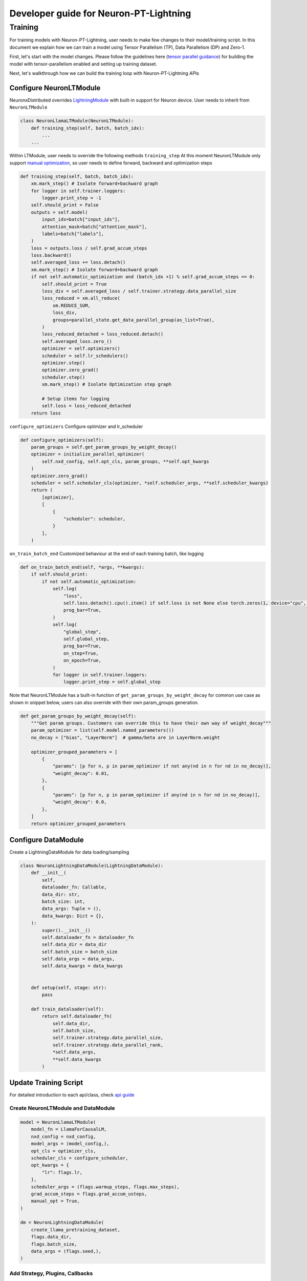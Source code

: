.. _ptl_developer_guide:

Developer guide for Neuron-PT-Lightning 
=================================================================

Training
^^^^^^^^

For training models with Neuron-PT-Lightning, user needs to make few
changes to their model/training script. 
In this document we explain how we can train a model using Tensor Parallelism (TP), Data Parallelism (DP) and Zero-1. 

First, let's start with the model changes. Please follow the guidelines here (`tensor parallel guidance <https://awsdocs-neuron.readthedocs-hosted.com/en/latest/libraries/neuronx-distributed/tp_developer_guide.html>`__) 
for building the model with tensor-parallelism enabled and setting up training dataset.

Next, let's walkthrough how we can build the training loop with Neuron-PT-Lightning APIs

Configure NeuronLTModule
''''''''''''''''''''''''
NeuronxDistributed overrides `LightningModule <https://lightning.ai/docs/pytorch/stable/common/lightning_module.html>`__ with built-in support for 
Neuron device. User needs to inherit from ``NeuronLTModule``

.. code:: ipython3

    class NeuronLlamaLTModule(NeuronLTModule):
        def training_step(self, batch, batch_idx):
            ...
        ...

Within LTModule, user needs to override the following methods
``training_step``
At this moment NeuronLTModule only support `manual optimization <https://lightning.ai/docs/pytorch/stable/model/manual_optimization.html>`__, so user needs to define forward, backward and optimization steps

.. code:: ipython3

    def training_step(self, batch, batch_idx):
        xm.mark_step() # Isolate forward+backward graph
        for logger in self.trainer.loggers:
            logger.print_step = -1
        self.should_print = False
        outputs = self.model(
            input_ids=batch["input_ids"],
            attention_mask=batch["attention_mask"],
            labels=batch["labels"],
        )
        loss = outputs.loss / self.grad_accum_steps
        loss.backward()
        self.averaged_loss += loss.detach()
        xm.mark_step() # Isolate forward+backward graph
        if not self.automatic_optimization and (batch_idx +1) % self.grad_accum_steps == 0:
            self.should_print = True
            loss_div = self.averaged_loss / self.trainer.strategy.data_parallel_size
            loss_reduced = xm.all_reduce(
                xm.REDUCE_SUM,
                loss_div,
                groups=parallel_state.get_data_parallel_group(as_list=True),
            )
            loss_reduced_detached = loss_reduced.detach()
            self.averaged_loss.zero_()
            optimizer = self.optimizers()
            scheduler = self.lr_schedulers()
            optimizer.step()
            optimizer.zero_grad()
            scheduler.step()
            xm.mark_step() # Isolate Optimization step graph

            # Setup items for logging
            self.loss = loss_reduced_detached
        return loss

``configure_optimizers``
Configure optimizer and lr_scheduler

.. code:: ipython3

    def configure_optimizers(self):
        param_groups = self.get_param_groups_by_weight_decay()
        optimizer = initialize_parallel_optimizer(
            self.nxd_config, self.opt_cls, param_groups, **self.opt_kwargs
        )
        optimizer.zero_grad()
        scheduler = self.scheduler_cls(optimizer, *self.scheduler_args, **self.scheduler_kwargs)
        return (
            [optimizer],
            [
                {
                    "scheduler": scheduler,
                }
            ],
        )

``on_train_batch_end``
Customized behaviour at the end of each training batch, like logging

.. code:: ipython3

    def on_train_batch_end(self, *args, **kwargs):
        if self.should_print:
            if not self.automatic_optimization:
                self.log(
                    "loss",
                    self.loss.detach().cpu().item() if self.loss is not None else torch.zeros(1, device="cpu", requires_grad=False),
                    prog_bar=True,
                )
                self.log(
                    "global_step",
                    self.global_step,
                    prog_bar=True,
                    on_step=True,
                    on_epoch=True,
                )
                for logger in self.trainer.loggers:
                    logger.print_step = self.global_step

Note that NeuronLTModule has a built-in function of ``get_param_groups_by_weight_decay`` for common use case as shown in snippet below, 
users can also override with their own param_groups generation.

.. code:: ipython3

    def get_param_groups_by_weight_decay(self):
        """Get param groups. Customers can override this to have their own way of weight_decay"""
        param_optimizer = list(self.model.named_parameters())
        no_decay = ["bias", "LayerNorm"]  # gamma/beta are in LayerNorm.weight

        optimizer_grouped_parameters = [
            {
                "params": [p for n, p in param_optimizer if not any(nd in n for nd in no_decay)],
                "weight_decay": 0.01,
            },
            {
                "params": [p for n, p in param_optimizer if any(nd in n for nd in no_decay)],
                "weight_decay": 0.0,
            },
        ]
        return optimizer_grouped_parameters


Configure DataModule
''''''''''''''''''''

Create a LightningDataModule for data loading/sampling

.. code:: ipython3

    class NeuronLightningDataModule(LightningDataModule):
        def __init__(
            self, 
            dataloader_fn: Callable,
            data_dir: str, 
            batch_size: int,
            data_args: Tuple = (), 
            data_kwargs: Dict = {},
        ):
            super().__init__()
            self.dataloader_fn = dataloader_fn
            self.data_dir = data_dir
            self.batch_size = batch_size
            self.data_args = data_args,
            self.data_kwargs = data_kwargs
            

        def setup(self, stage: str):
            pass

        def train_dataloader(self):
            return self.dataloader_fn(
                self.data_dir,
                self.batch_size,
                self.trainer.strategy.data_parallel_size,
                self.trainer.strategy.data_parallel_rank,
                *self.data_args,
                **self.data_kwargs
            )

Update Training Script
''''''''''''''''''''''

For detailed introduction to each api/class, check `api guide <https://awsdocs-neuron.readthedocs-hosted.com/en/latest/libraries/neuronx-distributed/api_guide.html>`__

Create NeuronLTModule and DataModule
------------------------------------

.. code:: ipython3

    model = NeuronLlamaLTModule(
        model_fn = LlamaForCausalLM,
        nxd_config = nxd_config,
        model_args = (model_config,),
        opt_cls = optimizer_cls,
        scheduler_cls = configure_scheduler,
        opt_kwargs = {
            "lr": flags.lr,
        },
        scheduler_args = (flags.warmup_steps, flags.max_steps),
        grad_accum_steps = flags.grad_accum_usteps,
        manual_opt = True, 
    )

    dm = NeuronLightningDataModule(
        create_llama_pretraining_dataset,
        flags.data_dir,
        flags.batch_size,
        data_args = (flags.seed,),
    )

Add Strategy, Plugins, Callbacks
--------------------------------

.. code:: ipython3

    strategy = NeuronXLAStrategy(
        nxd_config = nxd_config
    )
    plugins = []
    plugins.append(NeuronXLAPrecisionPlugin())
    callbacks = []
    callbacks.append(NeuronTQDMProgressBar())

Create Trainer and Start Training
---------------------------------

.. code:: ipython3

    trainer = Trainer(
        strategy = strategy, 
        max_steps = flags.steps_this_run,
        plugins = plugins,
        enable_checkpointing = flags.save_checkpoint,
        logger = NeuronTensorBoardLogger(save_dir=flags.log_dir),
        log_every_n_steps = 1,
        callbacks = callbacks,
    )
    trainer.fit(model=model, datamodule=dm)

Checkpointing
-------------

To enable checkpoint saving, add `ModelCheckpoint <https://lightning.ai/docs/pytorch/stable/api/lightning.pytorch.callbacks.ModelCheckpoint.html>`__
to the callbacks

.. code:: ipython3

    callbacks.append(
        ModelCheckpoint(
            save_top_k = flags.num_kept_checkpoint,
            monitor="global_step",
            mode="max",
            every_n_train_steps = flags.checkpoint_freq,
            dirpath = flags.checkpoint_dir,
        )
    )

To load from specific checkpoint, add ``ckpt_path=ckpt_path`` to ``trainer.fit``

.. code:: ipython3

     trainer.fit(model=model, datamodule=dm, ckpt_path=ckpt_path)
